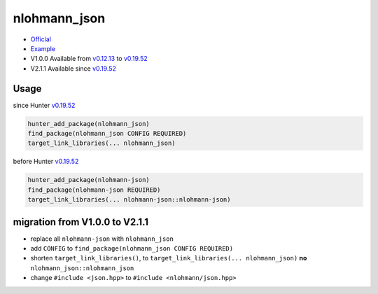 .. spelling::

    nlohmann
    json

.. index:: json ; nlohmann_json

.. _pkg.nlohmann_json:

nlohmann_json
=============

-  `Official <https://github.com/nlohmann/json/>`__
-  `Example <https://github.com/ruslo/hunter/blob/master/examples/nlohmann-json/CMakeLists.txt>`__
-  V1.0.0 Available from
   `v0.12.13 <https://github.com/ruslo/hunter/releases/tag/v0.12.13>`__
   to
   `v0.19.52 <https://github.com/ruslo/hunter/releases/tag/v0.19.52>`__
-  V2.1.1 Available since
   `v0.19.52 <https://github.com/ruslo/hunter/releases/tag/v0.19.52>`__

Usage
-----

since Hunter `v0.19.52 <https://github.com/ruslo/hunter/releases/tag/v0.19.52>`__

.. code-block:: cmake

    hunter_add_package(nlohmann_json)
    find_package(nlohmann_json CONFIG REQUIRED)
    target_link_libraries(... nlohmann_json)

before Hunter `v0.19.52 <https://github.com/ruslo/hunter/releases/tag/v0.19.52>`__

.. code-block:: cmake

    hunter_add_package(nlohmann-json)
    find_package(nlohmann-json REQUIRED)
    target_link_libraries(... nlohmann-json::nlohmann-json)

migration from V1.0.0 to V2.1.1
-------------------------------

-  replace all ``nlohmann-json`` with ``nlohmann_json``
-  add ``CONFIG`` to ``find_package(nlohmann_json CONFIG REQUIRED)``
-  shorten ``target_link_libraries()``, to
   ``target_link_libraries(... nlohmann_json)`` **no**
   ``nlohmann_json::nlohmann_json``
-  change ``#include <json.hpp>`` to ``#include <nlohmann/json.hpp>``
